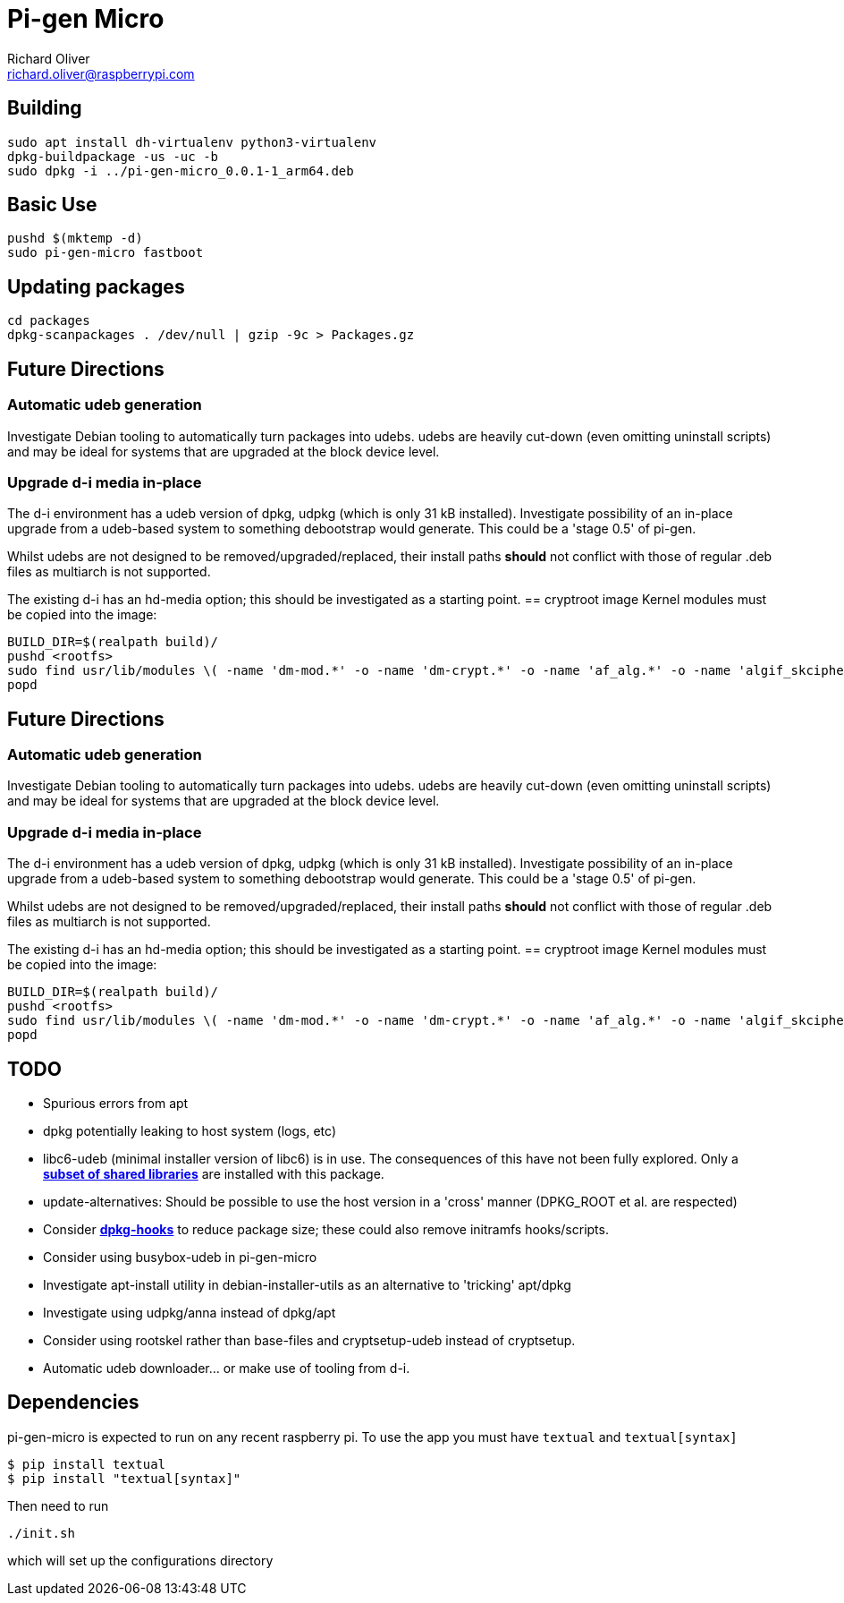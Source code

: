 = Pi-gen Micro
Richard Oliver <richard.oliver@raspberrypi.com>

== Building
```
sudo apt install dh-virtualenv python3-virtualenv
dpkg-buildpackage -us -uc -b
sudo dpkg -i ../pi-gen-micro_0.0.1-1_arm64.deb
```

== Basic Use
```
pushd $(mktemp -d)
sudo pi-gen-micro fastboot
```

== Updating packages
```
cd packages
dpkg-scanpackages . /dev/null | gzip -9c > Packages.gz
```

== Future Directions
=== Automatic udeb generation
Investigate Debian tooling to automatically turn packages into udebs.  udebs
are heavily cut-down (even omitting uninstall scripts) and may be ideal for
systems that are upgraded at the block device level.

=== Upgrade d-i media in-place
The d-i environment has a udeb version of dpkg, udpkg (which is only 31 kB
installed).  Investigate possibility of an in-place upgrade from a udeb-based
system to something debootstrap would generate.  This could be a 'stage 0.5' of
pi-gen.

Whilst udebs are not designed to be removed/upgraded/replaced, their
install paths *should* not conflict with those of regular .deb files as
multiarch is not supported.

The existing d-i has an hd-media option; this should be investigated as a
starting point.
== cryptroot image
Kernel modules must be copied into the image:
[source]
----
BUILD_DIR=$(realpath build)/
pushd <rootfs>
sudo find usr/lib/modules \( -name 'dm-mod.*' -o -name 'dm-crypt.*' -o -name 'af_alg.*' -o -name 'algif_skcipher.*' -o -name 'libaes.*' -o -name 'aes_generic.*' -o -name 'aes-arm64.*' \) -exec cp -r --parents "{}" ${BUILD_DIR} \;
popd
----
== Future Directions
=== Automatic udeb generation
Investigate Debian tooling to automatically turn packages into udebs.  udebs
are heavily cut-down (even omitting uninstall scripts) and may be ideal for
systems that are upgraded at the block device level.

=== Upgrade d-i media in-place
The d-i environment has a udeb version of dpkg, udpkg (which is only 31 kB
installed).  Investigate possibility of an in-place upgrade from a udeb-based
system to something debootstrap would generate.  This could be a 'stage 0.5' of
pi-gen.

Whilst udebs are not designed to be removed/upgraded/replaced, their
install paths *should* not conflict with those of regular .deb files as
multiarch is not supported.

The existing d-i has an hd-media option; this should be investigated as a
starting point.
== cryptroot image
Kernel modules must be copied into the image:
[source]
----
BUILD_DIR=$(realpath build)/
pushd <rootfs>
sudo find usr/lib/modules \( -name 'dm-mod.*' -o -name 'dm-crypt.*' -o -name 'af_alg.*' -o -name 'algif_skcipher.*' -o -name 'libaes.*' -o -name 'aes_generic.*' -o -name 'aes-arm64.*' \) -exec cp -r --parents "{}" ${BUILD_DIR} \;
popd
----

== TODO

* Spurious errors from apt
* dpkg potentially leaking to host system (logs, etc)
* libc6-udeb (minimal installer version of libc6) is in use.  The consequences of this have not been fully explored.  Only a https://salsa.debian.org/glibc-team/glibc/-/blob/bookworm/debian/debhelper.in/libc-udeb.install?ref_type=heads[*subset of shared libraries*] are installed with this package.
* update-alternatives: Should be possible to use the host version in a 'cross' manner (DPKG_ROOT et al. are respected)
* Consider https://wiki.ubuntu.com/ReducingDiskFootprint#Drop_unnecessary_files[*dpkg-hooks*] to reduce package size; these could also remove initramfs hooks/scripts.
* Consider using busybox-udeb in pi-gen-micro
* Investigate apt-install utility in debian-installer-utils as an alternative to 'tricking' apt/dpkg
* Investigate using udpkg/anna instead of dpkg/apt
* Consider using rootskel rather than base-files and cryptsetup-udeb instead of cryptsetup.
* Automatic udeb downloader... or make use of tooling from d-i.

== Dependencies

pi-gen-micro is expected to run on any recent raspberry pi. To use the app you must have `textual` and `textual[syntax]`
----
$ pip install textual
$ pip install "textual[syntax]"
----

Then need to run
----
./init.sh
----
which will set up the configurations directory
